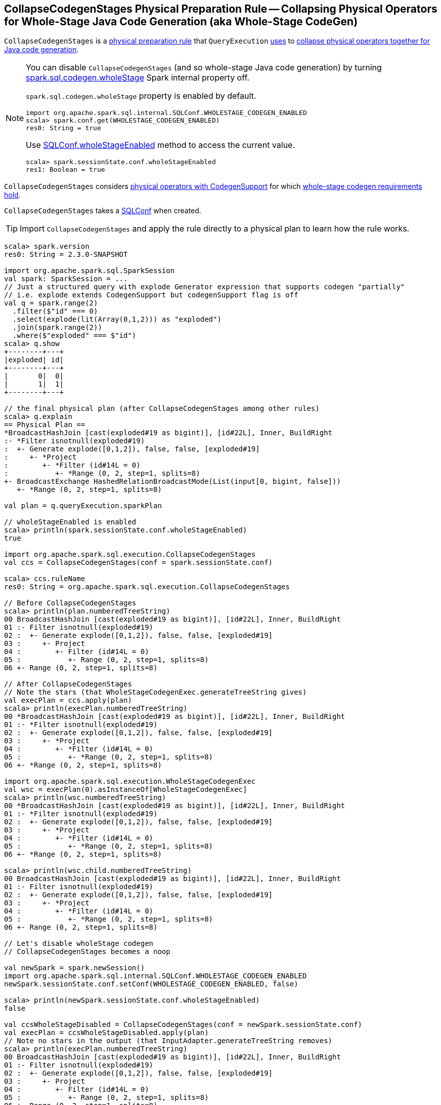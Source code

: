 == [[CollapseCodegenStages]] CollapseCodegenStages Physical Preparation Rule -- Collapsing Physical Operators for Whole-Stage Java Code Generation (aka Whole-Stage CodeGen)

`CollapseCodegenStages` is a link:spark-sql-QueryExecution-SparkPlan-Preparations.adoc[physical preparation rule] that `QueryExecution` link:spark-sql-QueryExecution.adoc#preparations[uses] to <<apply, collapse physical operators together for Java code generation>>.

[NOTE]
====
You can disable `CollapseCodegenStages` (and so whole-stage Java code generation) by turning link:spark-sql-SQLConf.adoc#spark.sql.codegen.wholeStage[spark.sql.codegen.wholeStage] Spark internal property off.

`spark.sql.codegen.wholeStage` property is enabled by default.

[source, scala]
----
import org.apache.spark.sql.internal.SQLConf.WHOLESTAGE_CODEGEN_ENABLED
scala> spark.conf.get(WHOLESTAGE_CODEGEN_ENABLED)
res0: String = true
----

Use link:spark-sql-SQLConf.adoc#wholeStageEnabled[SQLConf.wholeStageEnabled] method to access the current value.

[source, scala]
----
scala> spark.sessionState.conf.wholeStageEnabled
res1: Boolean = true
----
====

`CollapseCodegenStages` considers <<insertWholeStageCodegen, physical operators with CodegenSupport>> for which <<supportCodegen, whole-stage codegen requirements hold>>.

[[conf]]
`CollapseCodegenStages` takes a link:spark-sql-SQLConf.adoc[SQLConf] when created.

TIP: Import `CollapseCodegenStages` and apply the rule directly to a physical plan to learn how the rule works.

[source, scala]
----
scala> spark.version
res0: String = 2.3.0-SNAPSHOT

import org.apache.spark.sql.SparkSession
val spark: SparkSession = ...
// Just a structured query with explode Generator expression that supports codegen "partially"
// i.e. explode extends CodegenSupport but codegenSupport flag is off
val q = spark.range(2)
  .filter($"id" === 0)
  .select(explode(lit(Array(0,1,2))) as "exploded")
  .join(spark.range(2))
  .where($"exploded" === $"id")
scala> q.show
+--------+---+
|exploded| id|
+--------+---+
|       0|  0|
|       1|  1|
+--------+---+

// the final physical plan (after CollapseCodegenStages among other rules)
scala> q.explain
== Physical Plan ==
*BroadcastHashJoin [cast(exploded#19 as bigint)], [id#22L], Inner, BuildRight
:- *Filter isnotnull(exploded#19)
:  +- Generate explode([0,1,2]), false, false, [exploded#19]
:     +- *Project
:        +- *Filter (id#14L = 0)
:           +- *Range (0, 2, step=1, splits=8)
+- BroadcastExchange HashedRelationBroadcastMode(List(input[0, bigint, false]))
   +- *Range (0, 2, step=1, splits=8)

val plan = q.queryExecution.sparkPlan

// wholeStageEnabled is enabled
scala> println(spark.sessionState.conf.wholeStageEnabled)
true

import org.apache.spark.sql.execution.CollapseCodegenStages
val ccs = CollapseCodegenStages(conf = spark.sessionState.conf)

scala> ccs.ruleName
res0: String = org.apache.spark.sql.execution.CollapseCodegenStages

// Before CollapseCodegenStages
scala> println(plan.numberedTreeString)
00 BroadcastHashJoin [cast(exploded#19 as bigint)], [id#22L], Inner, BuildRight
01 :- Filter isnotnull(exploded#19)
02 :  +- Generate explode([0,1,2]), false, false, [exploded#19]
03 :     +- Project
04 :        +- Filter (id#14L = 0)
05 :           +- Range (0, 2, step=1, splits=8)
06 +- Range (0, 2, step=1, splits=8)

// After CollapseCodegenStages
// Note the stars (that WholeStageCodegenExec.generateTreeString gives)
val execPlan = ccs.apply(plan)
scala> println(execPlan.numberedTreeString)
00 *BroadcastHashJoin [cast(exploded#19 as bigint)], [id#22L], Inner, BuildRight
01 :- *Filter isnotnull(exploded#19)
02 :  +- Generate explode([0,1,2]), false, false, [exploded#19]
03 :     +- *Project
04 :        +- *Filter (id#14L = 0)
05 :           +- *Range (0, 2, step=1, splits=8)
06 +- *Range (0, 2, step=1, splits=8)

import org.apache.spark.sql.execution.WholeStageCodegenExec
val wsc = execPlan(0).asInstanceOf[WholeStageCodegenExec]
scala> println(wsc.numberedTreeString)
00 *BroadcastHashJoin [cast(exploded#19 as bigint)], [id#22L], Inner, BuildRight
01 :- *Filter isnotnull(exploded#19)
02 :  +- Generate explode([0,1,2]), false, false, [exploded#19]
03 :     +- *Project
04 :        +- *Filter (id#14L = 0)
05 :           +- *Range (0, 2, step=1, splits=8)
06 +- *Range (0, 2, step=1, splits=8)

scala> println(wsc.child.numberedTreeString)
00 BroadcastHashJoin [cast(exploded#19 as bigint)], [id#22L], Inner, BuildRight
01 :- Filter isnotnull(exploded#19)
02 :  +- Generate explode([0,1,2]), false, false, [exploded#19]
03 :     +- *Project
04 :        +- *Filter (id#14L = 0)
05 :           +- *Range (0, 2, step=1, splits=8)
06 +- Range (0, 2, step=1, splits=8)

// Let's disable wholeStage codegen
// CollapseCodegenStages becomes a noop

val newSpark = spark.newSession()
import org.apache.spark.sql.internal.SQLConf.WHOLESTAGE_CODEGEN_ENABLED
newSpark.sessionState.conf.setConf(WHOLESTAGE_CODEGEN_ENABLED, false)

scala> println(newSpark.sessionState.conf.wholeStageEnabled)
false

val ccsWholeStageDisabled = CollapseCodegenStages(conf = newSpark.sessionState.conf)
val execPlan = ccsWholeStageDisabled.apply(plan)
// Note no stars in the output (that InputAdapter.generateTreeString removes)
scala> println(execPlan.numberedTreeString)
00 BroadcastHashJoin [cast(exploded#19 as bigint)], [id#22L], Inner, BuildRight
01 :- Filter isnotnull(exploded#19)
02 :  +- Generate explode([0,1,2]), false, false, [exploded#19]
03 :     +- Project
04 :        +- Filter (id#14L = 0)
05 :           +- Range (0, 2, step=1, splits=8)
06 +- Range (0, 2, step=1, splits=8)
----

=== [[apply]] Inserting WholeStageCodegenExec or InputAdapter to Physical Query Plan for Whole-Stage Java Code Generation -- `apply` Method

[source, scala]
----
apply(plan: SparkPlan): SparkPlan
----

`apply` starts <<insertWholeStageCodegen, inserting WholeStageCodegenExec (with InputAdapter)>> in the input `plan` physical plan only when link:spark-sql-SQLConf.adoc#spark.sql.codegen.wholeStage[spark.sql.codegen.wholeStage] internal property is enabled. Otherwise, it does nothing at all (i.e. passes the input physical plan through unchanged).

[NOTE]
====
Input Adapters show themselves with no star in link:spark-sql-dataset-operators.adoc[explain].

[source, scala]
----
scala> spark.range(1).groupBy("id").count.explain
== Physical Plan ==
*HashAggregate(keys=[id#31L], functions=[count(1)])
+- Exchange hashpartitioning(id#31L, 200) // <-- no star here
   +- *HashAggregate(keys=[id#31L], functions=[partial_count(1)])
      +- *Range (0, 1, step=1, splits=8)
----
====

[NOTE]
====
link:spark-sql-SQLConf.adoc#spark.sql.codegen.wholeStage[spark.sql.codegen.wholeStage] property is enabled by default.

[source, scala]
----
import org.apache.spark.sql.internal.SQLConf.WHOLESTAGE_CODEGEN_ENABLED
scala> spark.conf.get(WHOLESTAGE_CODEGEN_ENABLED)
res0: String = true
----

Use link:spark-sql-SQLConf.adoc#wholeStageEnabled[SQLConf.wholeStageEnabled] method to access the current value.

[source, scala]
----
scala> spark.sessionState.conf.wholeStageEnabled
res1: Boolean = true
----
====

=== [[insertWholeStageCodegen]] Inserting WholeStageCodegenExec (with optional InputAdapter) for Physical Operators with Whole-Stage Java Code Generation Support -- `insertWholeStageCodegen` Internal Method

[source, scala]
----
insertWholeStageCodegen(plan: SparkPlan): SparkPlan
----

`insertWholeStageCodegen` is the <<apply, main>> method that `CollapseCodegenStages` applies to the input physical `plan` recursively while walking down the `plan` tree and inserting link:spark-sql-SparkPlan-WholeStageCodegenExec.adoc[WholeStageCodegenExec] physical operator.

`insertWholeStageCodegen` adds link:spark-sql-SparkPlan-WholeStageCodegenExec.adoc[WholeStageCodegenExec] physical operator into the input `plan` if the root physical operator supports link:spark-sql-CodegenSupport.adoc[Java code generation] and meets all of the <<supportCodegen, whole-stage codegen requirements>>.

[[insertWholeStageCodegen-ObjectType]]
NOTE: `insertWholeStageCodegen` skips physical operators with link:spark-sql-catalyst-QueryPlan.adoc#output[output schema] with a single expression of `ObjectType` type and tries to insert `WholeStageCodegenExec` physical operator to its link:spark-sql-catalyst-TreeNode.adoc#children[children].

[NOTE]
====
`insertWholeStageCodegen` is used recursively when `CollapseCodegenStages`:

1. <<apply, Executes>> (and walks down a physical plan)

1. <<insertInputAdapter, Inserts InputAdapter physical operator>>
====

=== [[insertInputAdapter]] Inserting InputAdapter Unary Physical Operator -- `insertInputAdapter` Internal Method

[source, scala]
----
insertInputAdapter(plan: SparkPlan): SparkPlan
----

`insertInputAdapter` inserts an link:spark-sql-SparkPlan-InputAdapter.adoc[InputAdapter] physical operator in a physical plan.

* For link:spark-sql-SparkPlan-SortMergeJoinExec.adoc[SortMergeJoinExec] (with inner and outer joins) <<insertWholeStageCodegen, inserts an InputAdapter operator>> for both children physical operators individually

* For <<supportCodegen, codegen-unsupported>> operators <<insertWholeStageCodegen, inserts an InputAdapter operator>>

* For other operators (except `SortMergeJoinExec` operator above or for which <<supportCodegen, Java code cannot be generated>>) <<insertWholeStageCodegen, inserts an InputAdapter operator>> for every child operator

CAUTION: FIXME Examples for every case + screenshots from web UI

NOTE: `insertInputAdapter` is used exclusively when `CollapseCodegenStages` <<insertWholeStageCodegen, inserts WholeStageCodegenExec physical operator>> and recursively down the physical plan.

=== [[supportCodegen]][[supportCodegen-SparkPlan]] Checking Whether Physical Operator Supports Whole-Stage Java Code Generation (aka Whole-Stage CodeGen Requirements) -- `supportCodegen` Internal Predicate

[source, scala]
----
supportCodegen(plan: SparkPlan): Boolean
----

`supportCodegen` is positive when all of the following conditions hold:

1. The input link:spark-sql-SparkPlan.adoc[physical plan] supports link:spark-sql-CodegenSupport.adoc[Java code generation] and has link:spark-sql-CodegenSupport.adoc#supportCodegen[supportCodegen] flag turned on.
+
NOTE: link:spark-sql-CodegenSupport.adoc#supportCodegen[supportCodegen] flag is turned on by default.

1. All link:spark-sql-catalyst-QueryPlan.adoc#expressions[expressions] of the input physical `plan` are link:spark-sql-Expression.adoc#LeafExpression[leaf] or are not link:spark-sql-Expression.adoc#CodegenFallback[CodegenFallback].

1. The number of fields in the schema of the input physical `plan` is less than link:spark-sql-SQLConf.adoc#spark.sql.codegen.maxFields[spark.sql.codegen.maxFields] Spark internal property.
+
NOTE: link:spark-sql-SQLConf.adoc#spark.sql.codegen.maxFields[spark.sql.codegen.maxFields] Spark internal property defaults to `100`.

1. The number of fields in the schema of every link:spark-sql-catalyst-TreeNode.adoc#children[child physical operator] of the input physical `plan` is less than link:spark-sql-SQLConf.adoc#spark.sql.codegen.maxFields[spark.sql.codegen.maxFields] Spark internal property.
+
NOTE: link:spark-sql-SQLConf.adoc#spark.sql.codegen.maxFields[spark.sql.codegen.maxFields] Spark internal property defaults to `100`.

Otherwise, `supportCodegen` is negative/disabled.

[source, scala]
----
import org.apache.spark.sql.SparkSession
val spark: SparkSession = ...
// both where and select operators support codegen
// the plan tree (with the operators and expressions) meets the requirements
// That's why the plan has WholeStageCodegenExec inserted
// That you can see as stars (*) in the output of explain
val q = Seq((1,2,3)).toDF("id", "c0", "c1").where('id === 0).select('c0)
scala> q.explain
== Physical Plan ==
*Project [_2#89 AS c0#93]
+- *Filter (_1#88 = 0)
   +- LocalTableScan [_1#88, _2#89, _3#90]

// CollapseCodegenStages is only used in QueryExecution.executedPlan
// Use sparkPlan then so we avoid CollapseCodegenStages
val plan = q.queryExecution.sparkPlan
import org.apache.spark.sql.execution.ProjectExec
val pe = plan.asInstanceOf[ProjectExec]

scala> pe.supportCodegen
res1: Boolean = true

scala> pe.schema.fields.size
res2: Int = 1

scala> pe.children.map(_.schema).map(_.size).sum
res3: Int = 3
----

[source, scala]
----
import org.apache.spark.sql.SparkSession
val spark: SparkSession = ...
// both where and select support codegen
// let's break the requirement of having up to spark.sql.codegen.maxFields
val newSpark = spark.newSession()
import org.apache.spark.sql.internal.SQLConf.WHOLESTAGE_MAX_NUM_FIELDS
newSpark.sessionState.conf.setConf(WHOLESTAGE_MAX_NUM_FIELDS, 2)

scala> println(newSpark.sessionState.conf.wholeStageMaxNumFields)
2

import newSpark.implicits._
// the same query as above but created in SparkSession with WHOLESTAGE_MAX_NUM_FIELDS as 2
val q = Seq((1,2,3)).toDF("id", "c0", "c1").where('id === 0).select('c0)

// Note that there are no stars in the output of explain
// No WholeStageCodegenExec operator in the plan => whole-stage codegen disabled
scala> q.explain
== Physical Plan ==
Project [_2#122 AS c0#126]
+- Filter (_1#121 = 0)
   +- LocalTableScan [_1#121, _2#122, _3#123]
----

[NOTE]
====
`supportCodegen` is used when `CollapseCodegenStages` does the following:

1. <<insertInputAdapter, Inserts InputAdapter physical operator>> for physical plans that do not support whole-stage Java code generation (i.e. `supportCodegen` is turned off).

1. <<insertWholeStageCodegen, Inserts WholeStageCodegenExec physical operator>> for physical operators that do support whole-stage Java code generation (i.e. `supportCodegen` is turned on).
====

=== [[supportCodegen-Expression]] Expressions with Codegen Support -- `supportCodegen` Internal Predicate

[source, scala]
----
supportCodegen(e: Expression): Boolean
----

`supportCodegen` is positive when the link:spark-sql-Expression.adoc[Catalyst expression] `e` is (in the order of verification):

1. link:spark-sql-Expression.adoc#LeafExpression[LeafExpression]
1. non-link:spark-sql-Expression.adoc#CodegenFallback[CodegenFallback] expression

Otherwise, `supportCodegen` is negative.

NOTE: `supportCodegen` (for expressions) is used when <<supportCodegen, supportCodegen>> (for physical plans) finds operators that support codegen.
